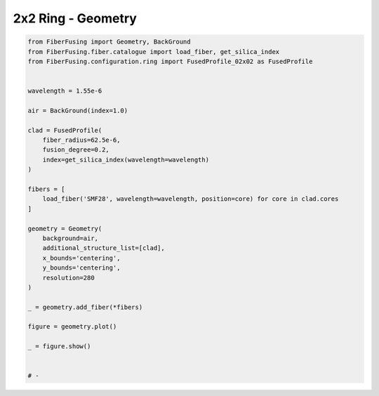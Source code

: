 
.. DO NOT EDIT.
.. THIS FILE WAS AUTOMATICALLY GENERATED BY SPHINX-GALLERY.
.. TO MAKE CHANGES, EDIT THE SOURCE PYTHON FILE:
.. "gallery/geometry/plot_geometry_02.py"
.. LINE NUMBERS ARE GIVEN BELOW.

.. only:: html

    .. note::
        :class: sphx-glr-download-link-note

        :ref:`Go to the end <sphx_glr_download_gallery_geometry_plot_geometry_02.py>`
        to download the full example code

.. rst-class:: sphx-glr-example-title

.. _sphx_glr_gallery_geometry_plot_geometry_02.py:


2x2 Ring - Geometry
===================

.. GENERATED FROM PYTHON SOURCE LINES 5-41



.. image-sg:: /gallery/geometry/images/sphx_glr_plot_geometry_02_001.png
   :alt: , Fiber structure, Rasterized mesh, Refractive index gradient
   :srcset: /gallery/geometry/images/sphx_glr_plot_geometry_02_001.png
   :class: sphx-glr-single-img





.. code-block:: python3


    from FiberFusing import Geometry, BackGround
    from FiberFusing.fiber.catalogue import load_fiber, get_silica_index
    from FiberFusing.configuration.ring import FusedProfile_02x02 as FusedProfile


    wavelength = 1.55e-6

    air = BackGround(index=1.0)

    clad = FusedProfile(
        fiber_radius=62.5e-6,
        fusion_degree=0.2,
        index=get_silica_index(wavelength=wavelength)
    )

    fibers = [
        load_fiber('SMF28', wavelength=wavelength, position=core) for core in clad.cores
    ]

    geometry = Geometry(
        background=air,
        additional_structure_list=[clad],
        x_bounds='centering',
        y_bounds='centering',
        resolution=280
    )

    _ = geometry.add_fiber(*fibers)

    figure = geometry.plot()

    _ = figure.show()


    # -


.. rst-class:: sphx-glr-timing

   **Total running time of the script:** (0 minutes 1.483 seconds)


.. _sphx_glr_download_gallery_geometry_plot_geometry_02.py:

.. only:: html

  .. container:: sphx-glr-footer sphx-glr-footer-example




    .. container:: sphx-glr-download sphx-glr-download-python

      :download:`Download Python source code: plot_geometry_02.py <plot_geometry_02.py>`

    .. container:: sphx-glr-download sphx-glr-download-jupyter

      :download:`Download Jupyter notebook: plot_geometry_02.ipynb <plot_geometry_02.ipynb>`


.. only:: html

 .. rst-class:: sphx-glr-signature

    `Gallery generated by Sphinx-Gallery <https://sphinx-gallery.github.io>`_
